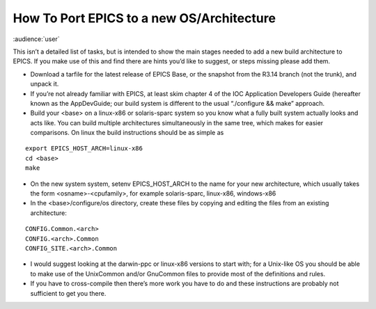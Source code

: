 How To Port EPICS to a new OS/Architecture
==========================================

:audience:`user`

This isn’t a detailed list of tasks, but is intended to show the main stages needed to add a new build architecture to EPICS. 
If you make use of this and find there are hints you’d like to suggest, or steps missing please add them.

* Download a tarfile for the latest release of EPICS Base, or the snapshot from the R3.14 branch (not the trunk), and unpack it.
* If you’re not already familiar with EPICS, at least skim chapter 4 of the IOC Application Developers Guide (hereafter known as the AppDevGuide; our build system is different to the usual “./configure && make” approach.
* Build your <base> on a linux-x86 or solaris-sparc system so you know what a fully built system actually looks and acts like. You can build multiple architectures simultaneously in the same tree, which makes for easier comparisons. On linux the build instructions should be as simple as

::

    export EPICS_HOST_ARCH=linux-x86
    cd <base>
    make

* On the new system system, setenv EPICS_HOST_ARCH to the name for your new architecture, which usually takes the form <osname>-<cpufamily>, for example solaris-sparc, linux-x86, windows-x86
* In the <base>/configure/os directory, create these files by copying and editing the files from an existing architecture:

::

    CONFIG.Common.<arch>
    CONFIG.<arch>.Common
    CONFIG_SITE.<arch>.Common

* I would suggest looking at the darwin-ppc or linux-x86 versions to start with; for a Unix-like OS you should be able to make use of the UnixCommon and/or GnuCommon files to provide most of the definitions and rules.
* If you have to cross-compile then there’s more work you have to do and these instructions are probably not sufficient to get you there.